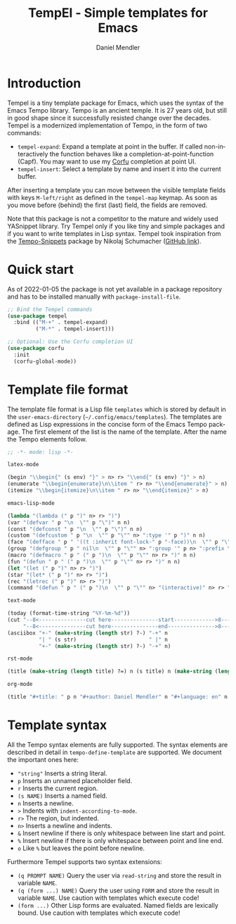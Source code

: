 #+title: TempEl - Simple templates for Emacs
#+author: Daniel Mendler
#+language: en

#+html: <a href="https://www.gnu.org/software/emacs/"><img alt="GNU Emacs" src="https://github.com/minad/corfu/blob/screenshots/emacs.svg?raw=true"/></a>
#+html: <a href="https://melpa.org/#/tempel"><img alt="MELPA" src="https://melpa.org/packages/tempel-badge.svg"/></a>
#+html: <a href="https://stable.melpa.org/#/tempel"><img alt="MELPA Stable" src="https://stable.melpa.org/packages/tempel-badge.svg"/></a>
#+html: <img src="https://upload.wikimedia.org/wikipedia/commons/thumb/3/38/Temple_of_Hephaestus_%28Southwest%29%2C_Athens_-_20070711b.jpg/1920px-Temple_of_Hephaestus_%28Southwest%29%2C_Athens_-_20070711b.jpg" align="right" width="30%">

* Introduction

Tempel is a tiny template package for Emacs, which uses the syntax of the
Emacs Tempo library. Tempo is an ancient temple. It is 27 years old, but still
in good shape since it successfully resisted change over the decades. Tempel
is a modernized implementation of Tempo, in the form of two commands:

+ ~tempel-expand~: Expand a template at point in the buffer. If called
  non-interactively the function behaves like a completion-at-point-function
  (Capf). You may want to use my [[https://github.com/minad/corfu][Corfu]] completion at point UI.
+ ~tempel-insert~: Select a template by name and insert it into the current buffer.

After inserting a template you can move between the visible template fields with
keys ~M-left/right~ as defined in the ~tempel-map~ keymap. As soon as you move
before (behind) the first (last) field, the fields are removed.

Note that this package is not a competitor to the mature and widely used
YASnippet library. Try Tempel only if you like tiny and simple packages and if
you want to write templates in Lisp syntax. Tempel took inspiration from the
[[https://nschum.de/src/emacs/tempo-snippets/][Tempo-Snippets]] package by Nikolaj Schumacher ([[https://github.com/nschum/tempo-snippets.el][GitHub link]]).

* Quick start

As of 2022-01-05 the package is not yet available in a package repository
and has to be installed manually with ~package-install-file~.

#+begin_src emacs-lisp
  ;; Bind the Tempel commands
  (use-package tempel
    :bind (("M-+" . tempel-expand)
           ("M-*" . tempel-insert)))

  ;; Optional: Use the Corfu completion UI
  (use-package corfu
    :init
    (corfu-global-mode))
#+end_src

* Template file format

The template file format is a Lisp file =templates= which is stored by default in
the ~user-emacs-directory~ (=~/.config/emacs/templates=). The templates are defined
as Lisp expressions in the concise form of the Emacs Tempo package. The first
element of the list is the name of the template. After the name the Tempo
elements follow.

#+begin_src emacs-lisp
  ;; -*- mode: lisp -*-

  latex-mode

  (begin "\\begin{" (s env) "}" > n> r> "\\end{" (s env) "}" > n)
  (enumerate "\\begin{enumerate}\n\\item " r> n> "\\end{enumerate}" > n)
  (itemize "\\begin{itemize}\n\\item " r> n> "\\end{itemize}" > n)

  emacs-lisp-mode

  (lambda "(lambda (" p ")" n> r> ")")
  (var "(defvar " p "\n  \"" p "\")" n n)
  (const "(defconst " p "\n  \"" p "\")" n n)
  (custom "(defcustom " p "\n  \"" p "\"" n> ":type '" p ")" n n)
  (face "(defface " p " '((t :inherit font-lock-" p "-face))\n  \"" p "\")" n n)
  (group "(defgroup " p " nil\n  \"" p "\"" n> ":group '" p n> ":prefix \"" p "-\")" n n)
  (macro "(defmacro " p " (" p ")\n  \"" p "\"" n> r> ")" n n)
  (fun "(defun " p " (" p ")\n  \"" p "\"" n> r> ")" n n)
  (let "(let (" p ")" n> r> ")")
  (star "(let* (" p ")" n> r> ")")
  (rec "(letrec (" p ")" n> r> ")")
  (command "(defun " p " (" p ")\n  \"" p "\"" n> "(interactive)" n> r> ")" n n)

  text-mode

  (today (format-time-string "%Y-%m-%d"))
  (cut "--8<---------------cut here---------------start------------->8---" n r n
       "--8<---------------cut here---------------end--------------->8---" n)
  (asciibox "+-" (make-string (length str) ?-) "-+" n
            "| " (s str)                       " |" n
            "+-" (make-string (length str) ?-) "-+" n)

  rst-mode

  (title (make-string (length title) ?=) n (s title) n (make-string (length title) ?=) n)

  org-mode

  (title "#+title: " p n "#+author: Daniel Mendler" n "#+language: en" n n)
#+end_src

* Template syntax

All the Tempo syntax elements are fully supported. The syntax elements are
described in detail in ~tempo-define-template~ are supported. We document the
important ones here:

 - ~"string"~ Inserts a string literal.
 - ~p~ Inserts an unnamed placeholder field.
 - ~r~ Inserts the current region.
 - ~(s NAME)~ Inserts a named field.
 - ~n~ Inserts a newline.
 - ~>~ Indents with ~indent-according-to-mode~.
 - ~r>~ The region, but indented.
 - ~n>~ Inserts a newline and indents.
 - ~&~ Insert newline if there is only whitespace between line start and point.
 - ~%~ Insert newline if there is only whitespace between point and line end.
 - ~o~ Like ~%~ but leaves the point before newline.

Furthermore Tempel supports two syntax extensions:

 - ~(q PROMPT NAME)~ Query the user via ~read-string~ and store the result in variable ~NAME~.
 - ~(q (form ...) NAME)~ Query the user using ~FORM~ and store the result in variable ~NAME~.
   Use caution with templates which execute code!
 - ~(form ...)~ Other Lisp forms are evaluated. Named fields are lexically bound.
   Use caution with templates which execute code!
